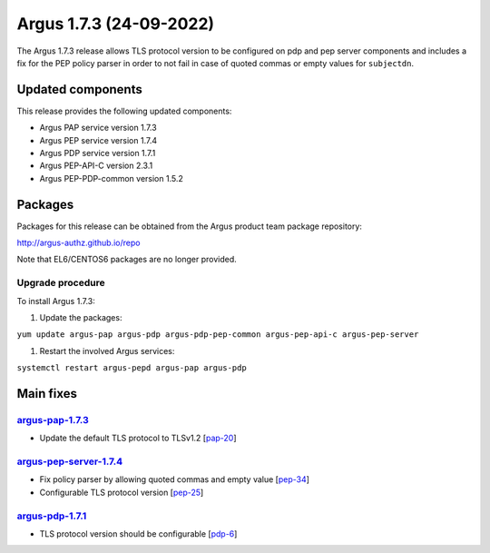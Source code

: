 .. _v1_7_3:

Argus 1.7.3 (24-09-2022)
========================

The Argus 1.7.3 release allows TLS protocol version to be configured on
pdp and pep server components and includes a fix for the PEP policy parser
in order to not fail in case of quoted commas or empty values for ``subjectdn``.

Updated components
~~~~~~~~~~~~~~~~~~

This release provides the following updated components:

- Argus PAP service version 1.7.3
- Argus PEP service version 1.7.4
- Argus PDP service version 1.7.1
- Argus PEP-API-C version 2.3.1
- Argus PEP-PDP-common version 1.5.2

Packages
~~~~~~~~

Packages for this release can be obtained from the Argus product team package repository:

http://argus-authz.github.io/repo

Note that EL6/CENTOS6 packages are no longer provided.

Upgrade procedure
-----------------

To install Argus 1.7.3: 

#. Update the packages:

``yum update argus-pap argus-pdp argus-pdp-pep-common argus-pep-api-c argus-pep-server``

#. Restart the involved Argus services:

``systemctl restart argus-pepd argus-pap argus-pdp``

Main fixes
~~~~~~~~~~

`argus-pap-1.7.3`_
------------------

- Update the default TLS protocol to TLSv1.2 [`pap-20`_]

`argus-pep-server-1.7.4`_
-------------------------

- Fix policy parser by allowing quoted commas and empty value [`pep-34`_]
- Configurable TLS protocol version [`pep-25`_]


`argus-pdp-1.7.1`_
-------------------------

- TLS protocol version should be configurable [`pdp-6`_]


.. _pap-20: https://github.com/argus-authz/argus-pap/issues/20
.. _argus-pap-1.7.3: https://github.com/argus-authz/argus-pap/releases/tag/v1.7.3
.. _pep-25: https://github.com/argus-authz/argus-pep-server/issues/25
.. _pep-34: https://github.com/argus-authz/argus-pep-server/issues/34
.. _argus-pep-server-1.7.4: https://github.com/argus-authz/argus-pep-server/releases/tag/v1.7.4
.. _pdp-6: https://github.com/argus-authz/argus-pdp/issues/6
.. _argus-pdp-1.7.1: https://github.com/argus-authz/argus-pdp/releases/tag/v1.7.1
